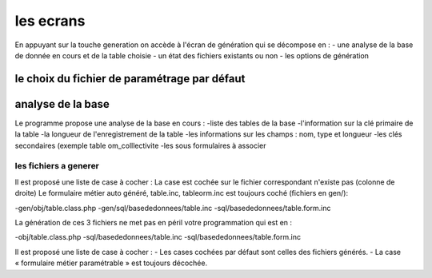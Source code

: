 .. _ecran:

##########
les ecrans
##########

En appuyant sur la touche generation       
on accède à l'écran de génération qui se décompose en :
- une analyse  de la base de donnée en cours et de la table choisie
- un état des fichiers existants ou non
- les options de génération

le choix du fichier de paramétrage par défaut
==================
analyse de la base
==================
Le programme propose une analyse de la base en cours :
-liste des tables de la base
-l'information sur la clé primaire de la table
-la longueur de l'enregistrement de la table
-les informations sur les champs : nom, type et longueur
-les clés secondaires (exemple table om_colllectivite
-les sous formulaires à associer 

======================
les fichiers a generer
======================

Il est proposé une liste de case à cocher :
La case est cochée sur le fichier correspondant n'existe pas (colonne de droite)
Le formulaire métier auto généré, table.inc, tableorm.inc est toujours coché (fichiers en gen/):

-gen/obj/table.class.php
-gen/sql/basededonnees/table.inc
-sql/basededonnees/table.form.inc

La génération de ces 3 fichiers ne met pas en péril votre programmation qui est en :

-obj/table.class.php
-sql/basededonnees/table.inc
-sql/basededonnees/table.form.inc

Il est proposé une liste de case à cocher :
- Les cases  cochées par défaut sont celles des  fichiers générés.
- La case « formulaire métier paramétrable » est toujours décochée.

